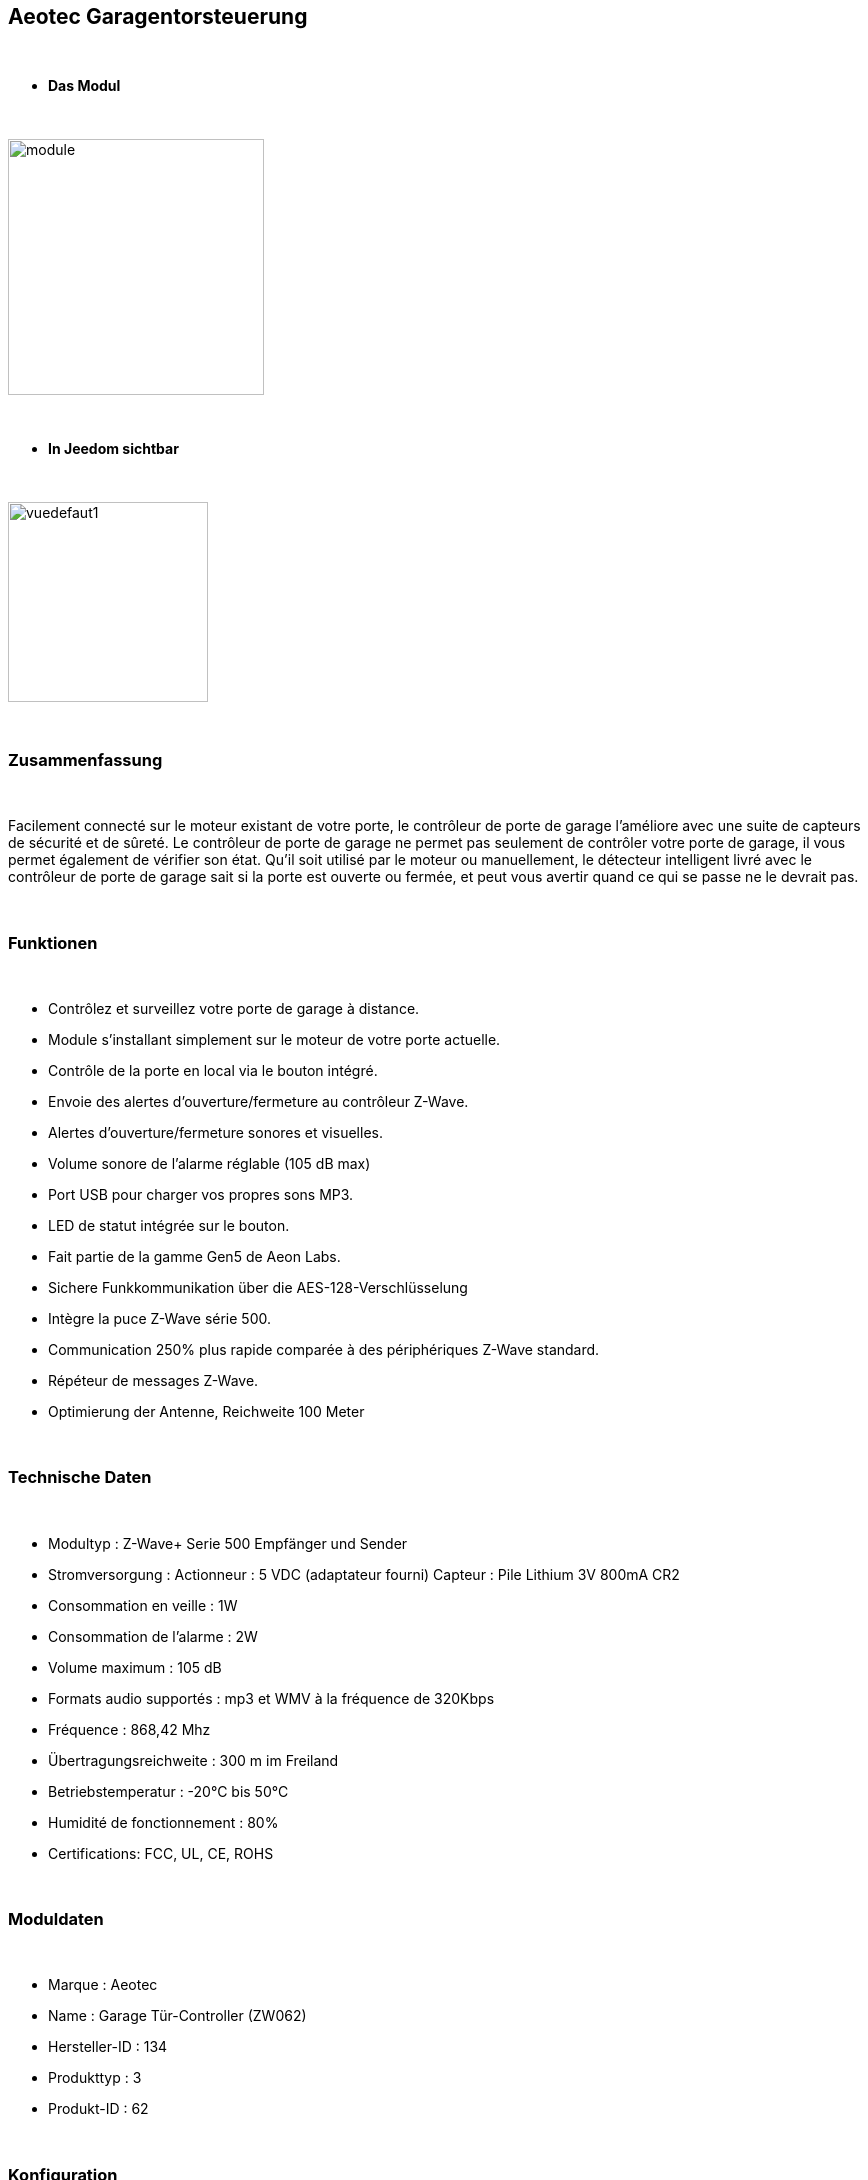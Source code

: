 :icons:
== Aeotec Garagentorsteuerung 

{nbsp} +


* *Das Modul*

{nbsp} +


image::../images/aeotec.garagedoorcontroller/module.jpg[width=256,align="center"]

{nbsp} +


* *In Jeedom sichtbar*

{nbsp} +


image::../images/aeotec.garagedoorcontroller/vuedefaut1.jpg[width=200,align="center"]

{nbsp} +

=== Zusammenfassung

{nbsp} +

Facilement connecté sur le moteur existant de votre porte, le contrôleur de porte de garage l'améliore avec une suite de capteurs de sécurité et de sûreté.
Le contrôleur de porte de garage ne permet pas seulement de contrôler votre porte de garage, il vous permet également de vérifier son état.
Qu'il soit utilisé par le moteur ou manuellement, le détecteur intelligent livré avec le contrôleur de porte de garage sait si la porte est ouverte ou fermée, et peut vous avertir quand ce qui se passe ne le devrait pas.

{nbsp} +

=== Funktionen

{nbsp} +

* Contrôlez et surveillez votre porte de garage à distance.
* Module s'installant simplement sur le moteur de votre porte actuelle.
* Contrôle de la porte en local via le bouton intégré.
* Envoie des alertes d'ouverture/fermeture au contrôleur Z-Wave.
* Alertes d'ouverture/fermeture sonores et visuelles.
* Volume sonore de l'alarme réglable (105 dB max)
* Port USB pour charger vos propres sons MP3.
* LED de statut intégrée sur le bouton.
* Fait partie de la gamme Gen5 de Aeon Labs.
* Sichere Funkkommunikation über die AES-128-Verschlüsselung
* Intègre la puce Z-Wave série 500.
* Communication 250% plus rapide comparée à des périphériques Z-Wave standard.
* Répéteur de messages Z-Wave.
* Optimierung der Antenne, Reichweite 100 Meter


{nbsp} +


=== Technische Daten

{nbsp} +

* Modultyp : Z-Wave+ Serie 500 Empfänger und Sender 
* Stromversorgung :
  Actionneur : 5 VDC (adaptateur fourni)
  Capteur : Pile Lithium 3V 800mA CR2
* Consommation en veille : 1W
* Consommation de l'alarme : 2W
* Volume maximum : 105 dB
* Formats audio supportés : mp3 et WMV à la fréquence de 320Kbps
* Fréquence : 868,42 Mhz
* Übertragungsreichweite : 300 m im Freiland
* Betriebstemperatur : -20°C bis 50°C
* Humidité de fonctionnement : 80%
* Certifications: FCC, UL, CE, ROHS

{nbsp} +


=== Moduldaten

{nbsp} +


* Marque : Aeotec
* Name : Garage Tür-Controller (ZW062)
* Hersteller-ID : 134
* Produkttyp : 3
* Produkt-ID : 62

{nbsp} +

=== Konfiguration

{nbsp} +

Pour configurer le plugin OpenZwave et savoir comment mettre Jeedom en inclusion référez-vous à cette link:https://jeedom.fr/doc/documentation/plugins/openzwave/fr_FR/openzwave.html[documentation].

{nbsp} +

[icon="../images/plugin/important.png"]
[IMPORTANT]
Pour mettre ce module en mode inclusion il faut appuyer sur le bouton Z-Wave, conformément à sa documentation papier.

{nbsp} +

image::../images/aeotec.garagedoorcontroller/inclusion.jpg[width=350,align="center"]

{nbsp} +

[underline]#Einmal Includiert, sollten Sie folgendes erhalten :#

{nbsp} +

image::../images/aeotec.garagedoorcontroller/information.jpg[Plugin Zwave,align="center"]

{nbsp} +


==== Befehle

{nbsp} +


Nachdem das Modul erkannt wurde, werden die zugeordneten Modul-Befehle verfügbar sein.

{nbsp} +


image::../images/aeotec.garagedoorcontroller/commandes.jpg[Commandes,align="center"]

{nbsp} +


[underline]#Hier ist die Liste der Befehle :#

{nbsp} +


* Open/Close : Ouvrir, fermer ou arrêter la porte de garage.
* Position : Position actuelle de la porte de garage.
* Volume : Volume actuel du haut-parleur.
* Température : Température de la zone, pas de remonté automatique.
* Sabotage : Etat du sabotage en texte.


{nbsp} +

==== Modulkonfiguration

{nbsp} +


Wenn Sie später die Konfiguration des Moduls gemäß Ihrer Funktion durchführen wollen, 
erfolgt das in Jeedom über die Schaltfläche "Konfiguration“, des OpenZwave Plugin.

{nbsp} +


image::../images/plugin/bouton_configuration.jpg[Configuration plugin Zwave,align="center"]

{nbsp} +


[underline]#Sie werden auf diese Seite kommen# (nach einem Klick auf die Registerkarte Parameter)

{nbsp} +



image::../images/aeotec.garagedoorcontroller/config1.jpg[Config1,align="center"]
image::../images/aeotec.garagedoorcontroller/config2.jpg[Config1,align="center"]
{nbsp} +


[underline]#Parameterdetails :#

{nbsp} +

* 34: Permet de démarrer la calibration du temps d'ouverture de la porte.
* 41: Permet de resetter l'état du sabotage en sélectionnant "Relieve the alarm state"
* 80: sur Hail
* 255 : permet de resetter la configuration d'usine

{nbsp} +

==== Gruppen

{nbsp} +

Ce module possède deux groupes d'association. Le premier "Lifeline" est indispensable.

{nbsp} +


image::../images/aeotec.garagedoorcontroller/groupe.jpg[Groupe]

{nbsp} +


=== Bon à savoir

{nbsp} +


==== Spezifikationen

Calibration du temps d'ouverture de la porte de garage:

* 1 : La porte de garage doit être entièrement fermée.
* 2 : Activer le parametre 34 sur "Do calibration".
* 3 : Lancer l'ouverture de la porte
* 4 : Attendre que la porte soit completement ouverte.
* 5 : Lancer la fermeture de la porte

La calibration est complétée

* Le paramètre 34 sera actualisé sur "Normal".
* Le paramètre 35 sera mis ajour avec le temps d'ouverture calculé.

{nbsp} +

Remise à zéro du sabotage:

* 1 : Le capteur doit être convenablement fixé.
* 2 : Activer le paramètre 41 sur "Relieve the alarm state".
* 3 : Actualiser les paramètres.

La calibration est complétée

* Le parametre 41 sera mis ajour avec "Sensor is not removed".

{nbsp} +

=== F.A.Q.

{nbsp} +

[panel,primary]
.La température ne remonte pas d'elle même.
--

{nbsp} +


#_@nechry_#